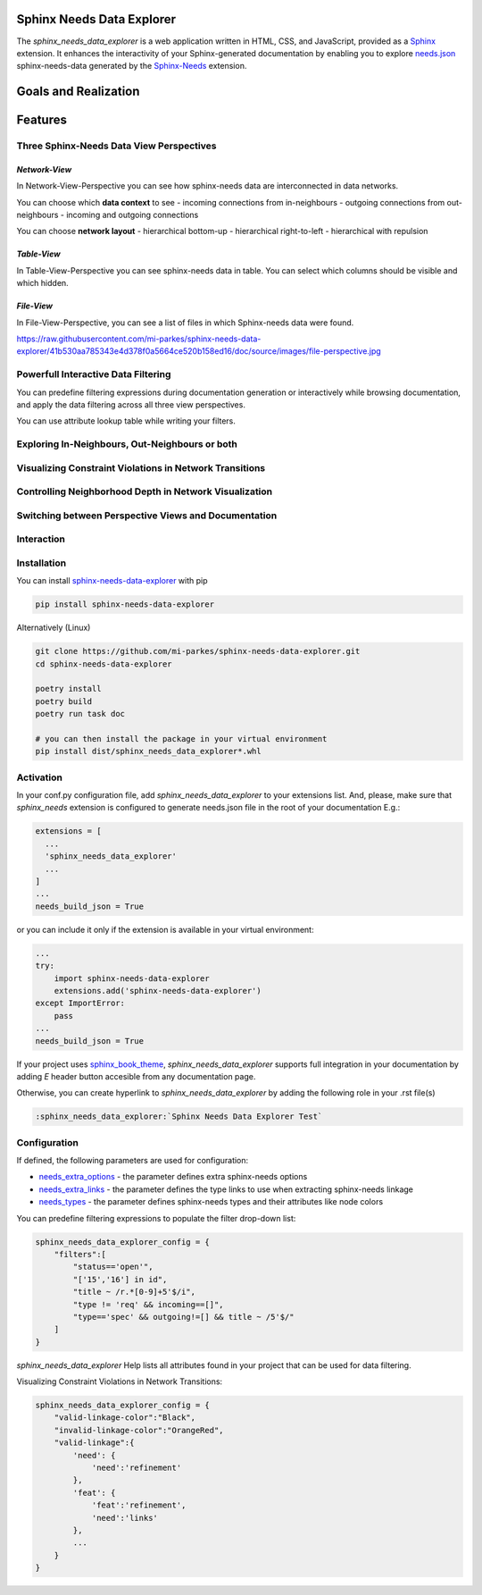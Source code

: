 Sphinx Needs Data Explorer
##########################

The `sphinx_needs_data_explorer` is a web application written in HTML, CSS, and JavaScript,
provided as a `Sphinx <https://www.sphinx-doc.org/en/master/index.html>`_ extension. It enhances 
the interactivity of your Sphinx-generated documentation by enabling you to explore 
`needs.json <https://mi-parkes.github.io/sphinx-needs-data-explorer/needs.json>`_ 
sphinx-needs-data generated by the `Sphinx-Needs <https://www.sphinx-needs.com>`_ extension.

Goals and Realization
#####################

.. image:: https://raw.githubusercontent.com/mi-parkes/sphinx-needs-data-explorer/41b530aa785343e4d378f0a5664ce520b158ed16/doc/source/images/sphinx_needs_data_explorer.svg

Features
########

Three Sphinx-Needs Data View Perspectives
=========================================

`Network-View`
--------------
In Network-View-Perspective you can see how sphinx-needs data are interconnected in data networks.

You can choose which **data context** to see
- incoming connections from in-neighbours
- outgoing connections from out-neighbours
- incoming and outgoing connections

You can choose **network layout**
- hierarchical bottom-up
- hierarchical right-to-left
- hierarchical with repulsion

.. image:: https://raw.githubusercontent.com/mi-parkes/sphinx-needs-data-explorer/41b530aa785343e4d378f0a5664ce520b158ed16/doc/source/images/network-perspective.jpg

`Table-View`
------------
In Table-View-Perspective you can see sphinx-needs data in table. You can select which columns should
be visible and which hidden.

.. image:: https://raw.githubusercontent.com/mi-parkes/sphinx-needs-data-explorer/41b530aa785343e4d378f0a5664ce520b158ed16/doc/source/images/table-perspective.jpg

`File-View`
-----------
In File-View-Perspective, you can see a list of files in which Sphinx-needs data were found.

https://raw.githubusercontent.com/mi-parkes/sphinx-needs-data-explorer/41b530aa785343e4d378f0a5664ce520b158ed16/doc/source/images/file-perspective.jpg

Powerfull Interactive Data Filtering
====================================
You can predefine filtering expressions during documentation generation or interactively while browsing documentation, and apply the data filtering across all three view perspectives.

.. image:: https://raw.githubusercontent.com/mi-parkes/sphinx-needs-data-explorer/41b530aa785343e4d378f0a5664ce520b158ed16/doc/source/images/data-filtering.jpg

You can use attribute lookup table while writing your filters.

.. image:: https://raw.githubusercontent.com/mi-parkes/sphinx-needs-data-explorer/41b530aa785343e4d378f0a5664ce520b158ed16/doc/source/images/scr6.jpg

Exploring In-Neighbours, Out-Neighbours or both
===============================================
.. image:: https://raw.githubusercontent.com/mi-parkes/sphinx-needs-data-explorer/41b530aa785343e4d378f0a5664ce520b158ed16/doc/source/images/sh2.jpg

Visualizing Constraint Violations in Network Transitions 
=========================================================

.. image:: https://raw.githubusercontent.com/mi-parkes/sphinx-needs-data-explorer/41b530aa785343e4d378f0a5664ce520b158ed16/doc/source/images/scr7.jpg


Controlling Neighborhood Depth in Network Visualization
=========================================================

.. image:: https://raw.githubusercontent.com/mi-parkes/sphinx-needs-data-explorer/41b530aa785343e4d378f0a5664ce520b158ed16/doc/source/images/depthview.gif


Switching between Perspective Views and Documentation
=========================================================

.. image:: https://raw.githubusercontent.com/mi-parkes/sphinx-needs-data-explorer/41b530aa785343e4d378f0a5664ce520b158ed16/doc/source/images/sh3.jpg

Interaction
============

.. image:: https://raw.githubusercontent.com/mi-parkes/sphinx-needs-data-explorer/41b530aa785343e4d378f0a5664ce520b158ed16/doc/source/images/sphinx-needs-data-explorer.gif

Installation
============

You can install `sphinx-needs-data-explorer <https://pypi.org/project/sphinx-needs-data-explorer/>`_ with pip

.. code-block::

  pip install sphinx-needs-data-explorer

Alternatively (Linux)

.. code-block:: bash

  git clone https://github.com/mi-parkes/sphinx-needs-data-explorer.git
  cd sphinx-needs-data-explorer

  poetry install
  poetry build
  poetry run task doc

  # you can then install the package in your virtual environment
  pip install dist/sphinx_needs_data_explorer*.whl

Activation
============

In your conf.py configuration file, add `sphinx_needs_data_explorer` to your extensions list. And, please, make sure that `sphinx_needs` extension is configured to generate needs.json file in the root of your documentation E.g.:

.. code-block:: python

  extensions = [
    ...
    'sphinx_needs_data_explorer'
    ...
  ]
  ...
  needs_build_json = True

or you can include it only if the extension is available in your virtual environment:

.. code-block:: python

  ...
  try:
      import sphinx-needs-data-explorer
      extensions.add('sphinx-needs-data-explorer')
  except ImportError:
      pass
  ...
  needs_build_json = True

If your project uses `sphinx_book_theme <https://github.com/executablebooks/sphinx-book-theme>`_,
`sphinx_needs_data_explorer` supports full integration in your documentation by adding `E` header button accesible from any documentation page.

.. image:: https://raw.githubusercontent.com/mi-parkes/sphinx-needs-data-explorer/41b530aa785343e4d378f0a5664ce520b158ed16/doc/source/images/E-header-button-doc.jpg

Otherwise, you can create hyperlink to `sphinx_needs_data_explorer` by adding the following role in your .rst file(s)

.. code-block:: rst

    :sphinx_needs_data_explorer:`Sphinx Needs Data Explorer Test`

Configuration
=============
If defined, the following parameters are used for configuration:

* `needs_extra_options <https://sphinx-needs.readthedocs.io/en/latest/configuration.html#needs-extra-options>`_ - the parameter defines extra sphinx-needs options
* `needs_extra_links <https://sphinx-needs.readthedocs.io/en/latest/configuration.html#needs-extra-links>`_ - the parameter defines the type links to use when extracting sphinx-needs linkage
* `needs_types <https://sphinx-needs.readthedocs.io/en/latest/configuration.html#needs-types>`_ - the parameter defines sphinx-needs types and their attributes like node colors

You can predefine filtering expressions to populate the filter drop-down list:

.. code-block:: python

  sphinx_needs_data_explorer_config = {
      "filters":[
          "status=='open'",
          "['15','16'] in id",
          "title ~ /r.*[0-9]+5'$/i",
          "type != 'req' && incoming==[]",
          "type=='spec' && outgoing!=[] && title ~ /5'$/"
      ]
  }

`sphinx_needs_data_explorer` Help lists all attributes found in your project that can be used for data filtering.

.. image:: https://raw.githubusercontent.com/mi-parkes/sphinx-needs-data-explorer/41b530aa785343e4d378f0a5664ce520b158ed16/doc/source/images/help1.jpg

Visualizing Constraint Violations in Network Transitions:

.. code-block:: python

  sphinx_needs_data_explorer_config = {
      "valid-linkage-color":"Black",
      "invalid-linkage-color":"OrangeRed",
      "valid-linkage":{
          'need': {
              'need':'refinement'
          },
          'feat': {
              'feat':'refinement',
              'need':'links'
          },
          ...
      }
  }

